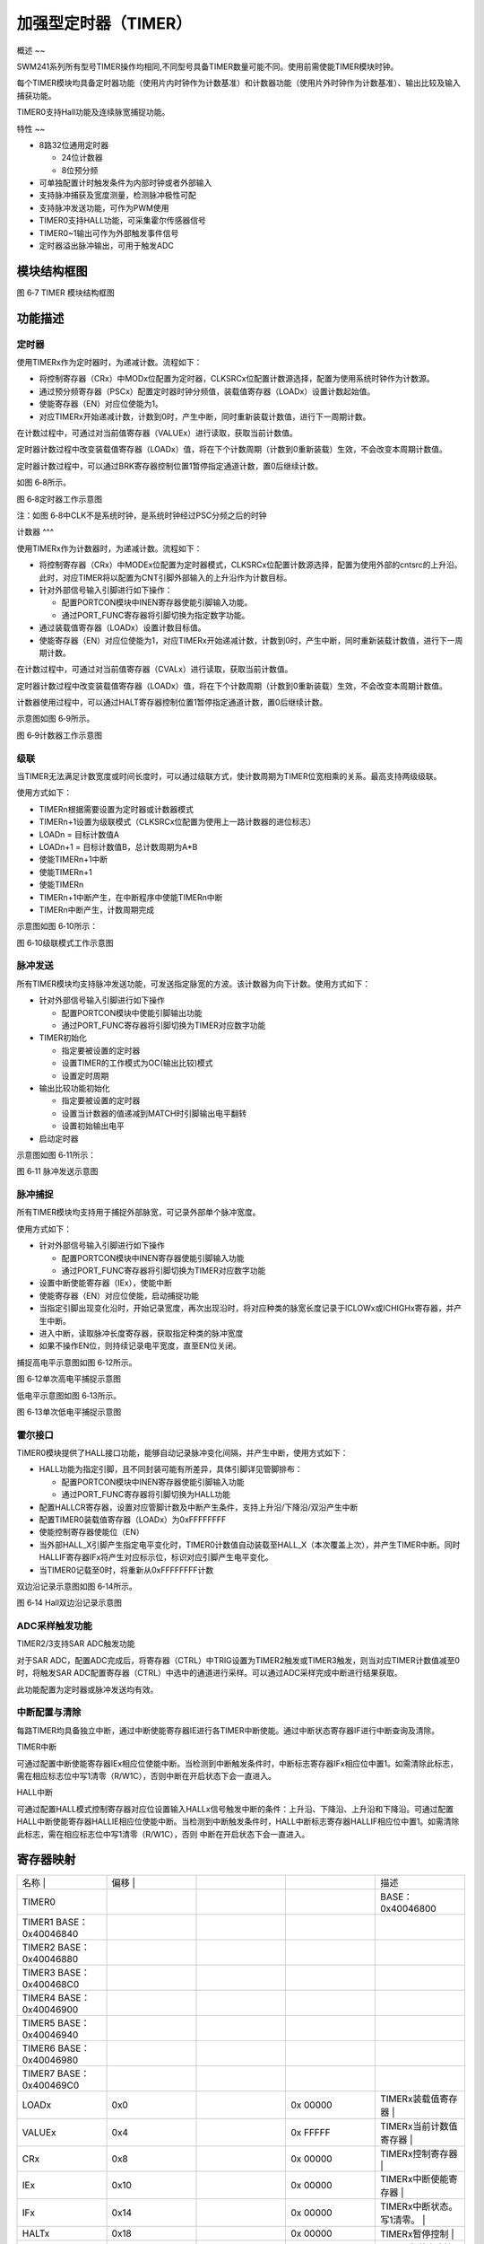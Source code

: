 .. vim: syntax=rst

加强型定时器（TIMER）
----------------------------------

概述
~~

SWM241系列所有型号TIMER操作均相同,不同型号具备TIMER数量可能不同。使用前需使能TIMER模块时钟。

每个TIMER模块均具备定时器功能（使用片内时钟作为计数基准）和计数器功能（使用片外时钟作为计数基准）、输出比较及输入捕获功能。

TIMER0支持Hall功能及连续脉宽捕捉功能。

特性
~~

-  8路32位通用定时器

   -  24位计数器

   -  8位预分频

-  可单独配置计时触发条件为内部时钟或者外部输入

-  支持脉冲捕获及宽度测量，检测脉冲极性可配

-  支持脉冲发送功能，可作为PWM使用

-  TIMER0支持HALL功能，可采集霍尔传感器信号

-  TIMER0~1输出可作为外部触发事件信号

-  定时器溢出脉冲输出，可用于触发ADC

模块结构框图
~~~~~~~~~~~~~~~~~~~~~~~~~~~~~~

|加强型定时器002|

图 6‑7 TIMER 模块结构框图

功能描述
~~~~~~~~~~~~~~~~~~~~~~~~~

定时器
^^^^^^^^^^^^^^^^^^^

使用TIMERx作为定时器时，为递减计数。流程如下：

-  将控制寄存器（CRx）中MODx位配置为定时器，CLKSRCx位配置计数源选择，配置为使用系统时钟作为计数源。

-  通过预分频寄存器（PSCx）配置定时器时钟分频值，装载值寄存器（LOADx）设置计数起始值。

-  使能寄存器（EN）对应位使能为1。

-  对应TIMERx开始递减计数，计数到0时，产生中断，同时重新装载计数值，进行下一周期计数。

在计数过程中，可通过对当前值寄存器（VALUEx）进行读取，获取当前计数值。

定时器计数过程中改变装载值寄存器（LOADx）值，将在下个计数周期（计数到0重新装载）生效，不会改变本周期计数值。

定时器计数过程中，可以通过BRK寄存器控制位置1暂停指定通道计数，置0后继续计数。

如图 6‑8所示。

|加强型定时器003|

图 6‑8定时器工作示意图

注：如图 6‑8中CLK不是系统时钟，是系统时钟经过PSC分频之后的时钟

计数器
^^^

使用TIMERx作为计数器时，为递减计数。流程如下：

-  将控制寄存器（CRx）中MODEx位配置为定时器模式，CLKSRCx位配置计数源选择，配置为使用外部的cntsrc的上升沿。此时，对应TIMER将以配置为CNT引脚外部输入的上升沿作为计数目标。

-  针对外部信号输入引脚进行如下操作：

   -  配置PORTCON模块中INEN寄存器使能引脚输入功能。

   -  通过PORT_FUNC寄存器将引脚切换为指定数字功能。

-  通过装载值寄存器（LOADx）设置计数目标值。

-  使能寄存器（EN）对应位使能为1，对应TIMERx开始递减计数，计数到0时，产生中断，同时重新装载计数值，进行下一周期计数。

在计数过程中，可通过对当前值寄存器（CVALx）进行读取，获取当前计数值。

定时器计数过程中改变装载值寄存器（LOADx）值，将在下个计数周期（计数到0重新装载）生效，不会改变本周期计数值。

计数器使用过程中，可以通过HALT寄存器控制位置1暂停指定通道计数，置0后继续计数。

示意图如图 6‑9所示。

|加强型定时器004|

图 6‑9计数器工作示意图

级联
^^^^^^^^^^^^^^^^

当TIMER无法满足计数宽度或时间长度时，可以通过级联方式，使计数周期为TIMER位宽相乘的关系。最高支持两级级联。

使用方式如下：

-  TIMERn根据需要设置为定时器或计数器模式

-  TIMERn+1设置为级联模式（CLKSRCx位配置为使用上一路计数器的进位标志）

-  LOADn = 目标计数值A

-  LOADn+1 = 目标计数值B，总计数周期为A*B

-  使能TIMERn+1中断

-  使能TIMERn+1

-  使能TIMERn

-  TIMERn+1中断产生，在中断程序中使能TIMERn中断

-  TIMERn中断产生，计数周期完成

示意图如图 6‑10所示：

|加强型定时器005|

图 6‑10级联模式工作示意图

脉冲发送
^^^^^^^^^^^^^^^^^^^^^^^^^

所有TIMER模块均支持脉冲发送功能，可发送指定脉宽的方波。该计数器为向下计数。使用方式如下：

-  针对外部信号输入引脚进行如下操作

   -  配置PORTCON模块中使能引脚输出功能

   -  通过PORT_FUNC寄存器将引脚切换为TIMER对应数字功能

-  TIMER初始化

   -  指定要被设置的定时器

   -  设置TIMER的工作模式为OC(输出比较)模式

   -  设置定时周期

-  输出比较功能初始化

   -  指定要被设置的定时器

   -  设置当计数器的值递减到MATCH时引脚输出电平翻转

   -  设置初始输出电平

-  启动定时器

示意图如图 6‑11所示：

|加强型定时器006|

图 6‑11 脉冲发送示意图

脉冲捕捉
^^^^^^^^^^^^^^^^^^^^^^^^^^^^^^^^^^^^^^^

所有TIMER模块均支持用于捕捉外部脉宽，可记录外部单个脉冲宽度。

使用方式如下：

-  针对外部信号输入引脚进行如下操作

   -  配置PORTCON模块中INEN寄存器使能引脚输入功能

   -  通过PORT_FUNC寄存器将引脚切换为TIMER对应数字功能

-  设置中断使能寄存器（IEx），使能中断

-  使能寄存器（EN）对应位使能，启动捕捉功能

-  当指定引脚出现变化沿时，开始记录宽度，再次出现沿时，将对应种类的脉宽长度记录于ICLOWx或ICHIGHx寄存器，并产生中断。

-  进入中断，读取脉冲长度寄存器，获取指定种类的脉冲宽度

-  如果不操作EN位，则持续记录电平宽度，直至EN位关闭。

捕捉高电平示意图如图 6‑12所示。

|加强型定时器007|

图 6‑12单次高电平捕捉示意图

低电平示意图如图 6‑13所示。

|加强型定时器008|

图 6‑13单次低电平捕捉示意图

霍尔接口
^^^^^^^^^^^^^^^^^^^^^^^^

TIMER0模块提供了HALL接口功能，能够自动记录脉冲变化间隔，并产生中断，使用方式如下：

-  HALL功能为指定引脚，且不同封装可能有所差异，具体引脚详见管脚排布：

   -  配置PORTCON模块中INEN寄存器使能引脚输入功能

   -  通过PORT_FUNC寄存器将引脚切换为HALL功能

-  配置HALLCR寄存器，设置对应管脚计数及中断产生条件，支持上升沿/下降沿/双沿产生中断

-  配置TIMER0装载值寄存器（LOADx）为0xFFFFFFFF

-  使能控制寄存器使能位（EN）

-  当外部HALL_X引脚产生指定电平变化时，TIMER0计数值自动装载至HALL_X（本次覆盖上次），并产生TIMER中断。同时HALLIF寄存器IFx将产生对应标示位，标识对应引脚产生电平变化。

-  当TIMER0记载至0时，将重新从0xFFFFFFFF计数

双边沿记录示意图如图 6‑14所示。

|加强型定时器009|

图 6‑14 Hall双边沿记录示意图

ADC采样触发功能
^^^^^^^^^^^^^^^^^^^^^^^^^^^^^^^^^^

TIMER2/3支持SAR ADC触发功能

对于SAR ADC，配置ADC完成后，将寄存器（CTRL）中TRIG设置为TIMER2触发或TIMER3触发，则当对应TIMER计数值减至0时，将触发SAR ADC配置寄存器（CTRL）中选中的通道进行采样。可以通过ADC采样完成中断进行结果获取。

此功能配置为定时器或脉冲发送均有效。

中断配置与清除
^^^^^^^^^^^^^^^^^^^^^^^^^^^^^^^^^

每路TIMER均具备独立中断，通过中断使能寄存器IE进行各TIMER中断使能。通过中断状态寄存器IF进行中断查询及清除。

TIMER中断

可通过配置中断使能寄存器IEx相应位使能中断。当检测到中断触发条件时，中断标志寄存器IFx相应位中置1。如需清除此标志，需在相应标志位中写1清零（R/W1C），否则中断在开启状态下会一直进入。

HALL中断

可通过配置HALL模式控制寄存器对应位设置输入HALLx信号触发中断的条件：上升沿、下降沿、上升沿和下降沿。可通过配置HALL中断使能寄存器HALLIE相应位使能中断。当检测到中断触发条件时，HALL中断标志寄存器HALLIF相应位中置1。如需清除此标志，需在相应标志位中写1清零（R/W1C），否则
中断在开启状态下会一直进入。

寄存器映射
~~~~~~~~~~~~~~~~~~~~~

.. list-table::
   :widths: 20 20 20 20 20
   :header-rows: 0


   * - 名称   |
     - | 偏移 |
     - |
     - |
     - 描述                      

   * - TIMER0  
     - 
     -
     -
     - BASE：0x40046800

   * - TIMER1   BASE：0x40046840
     -
     -
     -
     -

   * - TIMER2    BASE：0x40046880
     -
     -
     -
     -

   * - TIMER3    BASE：0x400468C0
     -
     -
     -
     -

   * - TIMER4   BASE：0x40046900
     -
     -
     -
     -

   * - TIMER5   BASE：0x40046940
     -
     -
     -
     -

   * - TIMER6   BASE：0x40046980
     -
     -
     -
     -

   * - TIMER7   BASE：0x400469C0
     -
     -
     -
     -

   * - LOADx
     - 0x0
     -
     - 0x 00000
     - TIMERx装载值寄存器         |

   * - VALUEx
     - 0x4
     -
     - 0x FFFFF
     - TIMERx当前计数值寄存器     |

   * - CRx
     - 0x8
     -
     - 0x 00000
     - TIMERx控制寄存器           |

   * - IEx
     - 0x10
     -
     - 0x 00000
     - TIMERx中断使能寄存器       |

   * - IFx
     - 0x14
     -
     - 0x 00000
     - TIMERx中断状态。写1清零。  |

   * - HALTx
     - 0x18
     -
     - 0x 00000
     - TIMERx暂停控制             |

   * - OCCRx
     - 0x1C
     -
     - 0x 00000
     - TIMER发送脉冲控制信号      |

   * - OCMATx
     - 0x20
     -
     - 0x 00000
     - PWM输出脉冲反转值          |

   * - ICLOWx
     - 0x28
     -
     - 0x 00000
     - 输入脉冲低电平长度         |

   * - ICHIGHx
     - 0x2C
     -
     - 0x 00000
     - 输入脉冲高电平长度         |

   * - PSCx
     - 0x30
     -
     - 0x 00000
     - TIMERx预分频器装载值寄存器 |

   * - HALLIE
     - 0x400
     -
     - 0x 00000
     - HALL中断使能               |

   * - HALLIF
     - 0x408
     -
     - 0x 00000
     - HALL中断状态               |

   * - HALLEN
     - 0x40C
     -
     - 0x 00000
     - HALL触发使能寄存器         |

   * - HALLDR
     - 0x410
     -
     - 0x 00000
     -

   * - HALLSR
     - 0x41C
     -
     - 0x 00000
     -

   * - EN
     - 0x440
     -
     - 0x 00000
     - TIMER使能寄存器            |


寄存器描述
~~~~~~~~~~~~~~~~~~~~~~~~~~

装载值寄存器LOADx
^^^^^^^^^^^^^^^^^^^^^^^^^^^^^^^^^^

.. list-table::
   :widths: 20 20 20 20 20
   :header-rows: 0


   * - 寄存器 |
     - | 偏移 |
     - |
     - 复位值 |    描 | |
     - |

   * - LOADx
     - 0x0
     -
     - 0x00
     - TIMERx装载值寄存器         |


.. list-table::
   :widths: 12 12 12 12 12 12 12 12
   :header-rows: 0


   * - 31
     - 30
     - 29
     - 28
     - 27
     - 26
     - 25
     - 24

   * - -
     -
     -
     -
     -
     -
     -
     -

   * - 23
     - 22
     - 21
     - 20
     - 19
     - 18
     - 17
     - 16

   * - LOADx
     -
     -
     -
     -
     -
     -
     -

   * - 15
     - 14
     - 13
     - 12
     - 11
     - 10
     - 9
     - 8

   * - LOADx
     -
     -
     -
     -
     -
     -
     -

   * - 7
     - 6
     - 5
     - 4
     - 3
     - 2
     - 1
     - 0

   * - LOADx
     -
     -
     -
     -
     -
     -
     -


.. list-table::
   :widths: 33 33 33
   :header-rows: 0


   * - 位域 |
     - 名称     | |
     - 描述                                        | |

   * - 31:24
     - -
     - -

   * - 23:0
     - LOADx
     - 定时器通道x的装载值                         |


当前值寄存器VALUEx
^^^^^^^^^^^^^^^^^^^^^^^^^^^^^^^^^

.. list-table::
   :widths: 20 20 20 20 20
   :header-rows: 0


   * - 寄存器 |
     - | 偏移 |
     - |
     - 复位值 |    描 | |
     - |

   * - VALUEx
     - 0x4
     -
     -
     - TIMERx当前计数值寄存器     |


.. list-table::
   :widths: 12 12 12 12 12 12 12 12
   :header-rows: 0


   * - 31
     - 30
     - 29
     - 28
     - 27
     - 26
     - 25
     - 24

   * - -
     -
     -
     -
     -
     -
     -
     -

   * - 23
     - 22
     - 21
     - 20
     - 19
     - 18
     - 17
     - 16

   * - VALUEx
     -
     -
     -
     -
     -
     -
     -

   * - 15
     - 14
     - 13
     - 12
     - 11
     - 10
     - 9
     - 8

   * - VALUEx
     -
     -
     -
     -
     -
     -
     -

   * - 7
     - 6
     - 5
     - 4
     - 3
     - 2
     - 1
     - 0

   * - VALUEx
     -
     -
     -
     -
     -
     -
     -


.. list-table::
   :widths: 33 33 33
   :header-rows: 0


   * - 位域 |
     - 名称     | |
     - 描述                                        | |

   * - 31:24
     - -
     - -

   * - 23:0
     - VALUEx
     - 定时器通道x的计数器当前值                   |


控制寄存器CRx
^^^^^^^^^^^^^^^^^^^^^^^^^^^^^^^

.. list-table::
   :widths: 20 20 20 20 20
   :header-rows: 0


   * - 寄存器 |
     - | 偏移 |
     - |
     - 复位值 |    描 | |
     - |

   * - CRx
     - 0x8
     -
     - 0x00
     - TIMERx控制寄存器           |


.. list-table::
   :widths: 12 12 12 12 12 12 12 12
   :header-rows: 0


   * - 31
     - 30
     - 29
     - 28
     - 27
     - 26
     - 25
     - 24

   * - -
     -
     -
     -
     -
     -
     -
     -

   * - 23
     - 22
     - 21
     - 20
     - 19
     - 18
     - 17
     - 16

   * - -
     -
     -
     -
     -
     -
     -
     -

   * - 15
     - 14
     - 13
     - 12
     - 11
     - 10
     - 9
     - 8

   * - -
     -
     -
     -
     -
     -
     -
     -

   * - 7
     - 6
     - 5
     - 4
     - 3
     - 2
     - 1
     - 0

   * - -
     -
     - I GEx
     -
     -
     -
     - C RCx
     -


.. list-table::
   :widths: 33 33 33
   :header-rows: 0


   * - 位域 |
     - 名称     | |
     - 描述                                        | |

   * - 31:6
     - -
     - -

   * - 5:4
     - ICEDGEx
     - 输入脉冲测量模式下，计数模式：              |

       00：检测到上升沿或者下降沿后开始计数        |

       01：检测到上升沿开始计数                    |

       10：检测到下降沿开始计数                    |

   * - 3:2
     - MODEx
     - 定时器工作模式：                            |

       00：普通定时器模式                          |

       01：输入脉冲测量模式                        |

       10：输出PWM模式                             |

   * - 1:0
     - CLKSRCx
     - 定时器计数源选择：                          |

       00：使用内部系统时钟上升沿                  |

       01：使用上一路计数器的进位标                | =1时，使用第0路；x=2时，使用第1路；依次类 | =0时，使用第TM_NO-1路，最多支持两级级联） |

       10：使用外部的cntsrc的上升沿                |


中断使能寄存器IEx
^^^^^^^^^^^^^^^^^^^^^^^^^^^^

.. list-table::
   :widths: 20 20 20 20 20
   :header-rows: 0


   * - 寄存器 |
     - | 偏移 |
     - |
     - 复位值 |    描 | |
     - |
   * - IEx
     - 0x10
     -
     - 0x00
     - TIMERx中断使能寄存器       |


.. list-table::
   :widths: 12 12 12 12 12 12 12 12
   :header-rows: 0


   * - 31
     - 30
     - 29
     - 28
     - 27
     - 26
     - 25
     - 24

   * - -
     -
     -
     -
     -
     -
     -
     -

   * - 23
     - 22
     - 21
     - 20
     - 19
     - 18
     - 17
     - 16

   * - -
     -
     -
     -
     -
     -
     -
     -

   * - 15
     - 14
     - 13
     - 12
     - 11
     - 10
     - 9
     - 8

   * - -
     -
     -
     -
     -
     -
     -
     -

   * - 7
     - 6
     - 5
     - 4
     - 3
     - 2
     - 1
     - 0

   * - -
     -
     -
     - ICF
     -
     - OC1
     -
     - TO


.. list-table::
   :widths: 33 33 33
   :header-rows: 0


   * - 位域 |
     - 名称     | |
     - 描述                                        | |

   * - 31:5
     - -
     - -

   * - 4
     - ICF
     - 输入脉冲下降沿中断使能                      |

       1：使能                                     |

       0：禁能                                     |

   * - 3
     - ICR
     - 输入脉冲上升沿中断使能                      |

       1：使能                                     |

       0：禁能                                     |

   * - 2
     - OC1
     - 输出PWM翻转点1中断使能                      |

       1：使能                                     |

       0：禁能                                     |

   * - 1
     - OC0
     - 输出PWM翻转点0中断使能                      |

       1：使能                                     |

       0：禁能                                     |

   * - 0
     - TO
     - 计数器溢出中断                              |

       1：使能                                     |

       0：禁能                                     |


中断状态寄存器IFx
^^^^^^^^^^^^^^^^^^^^^^^^^^^^^^^

.. list-table::
   :widths: 20 20 20 20 20
   :header-rows: 0


   * - 寄存器 |
     - | 偏移 |
     - |
     - 复位值 |    描 | |
     - |

   * - IFx
     - 0x14
     -
     - 0x00
     - TIMERx中断状态。写1清零。  |


.. list-table::
   :widths: 12 12 12 12 12 12 12 12
   :header-rows: 0


   * - 31
     - 30
     - 29
     - 28
     - 27
     - 26
     - 25
     - 24

   * - -
     -
     -
     -
     -
     -
     -
     -

   * - 23
     - 22
     - 21
     - 20
     - 19
     - 18
     - 17
     - 16

   * - -
     -
     -
     -
     -
     -
     -
     -

   * - 15
     - 14
     - 13
     - 12
     - 11
     - 10
     - 9
     - 8

   * - -
     -
     -
     -
     -
     -
     -
     -

   * - 7
     - 6
     - 5
     - 4
     - 3
     - 2
     - 1
     - 0

   * - -
     -
     -
     - ICF
     -
     - OC1
     -
     - TO


.. list-table::
   :widths: 33 33 33
   :header-rows: 0


   * - 位域 |
     - 名称     | |
     - 描述                                        | |

   * - 31:5
     - -
     - -

   * - 4
     - ICF
     - 输入脉冲下降沿中断状态，R/W1C               |

       1：中断发生                                 |

       0：中断未发生                               |

   * - 3
     - ICR
     - 输入脉冲上升沿中断状态，R/W1C               |

       1：中断发生                                 |

       0：中断未发生                               |

   * - 2
     - OC1
     - 输出PWM翻转点1中断状态，R/W1C               |

       1：中断发生                                 |

       0：中断未发生                               |

   * - 1
     - OC0
     - 输出PWM翻转点0中断状态，R/W1C               |

       1：中断发生                                 |

       0：中断未发生                               |

   * - 0
     - TO
     - 计数器溢出中断状态，R/W1C                   |

       1：中断发生                                 |

       0：中断未发生                               |


       使用级联功能时，高一级的中断不会触发，低一 | 断在全部计数结束后触发。比如通道0和通道  | ，当通道1和通道0的计数都到0时，通道0的溢  | 才会触发，通道1的溢出中断始终不会触发。  |


暂停控制寄存器HALTx
^^^^^^^^^^^^^^^^^^^^^^^^^^^^^^^^^^^^

.. list-table::
   :widths: 20 20 20 20 20
   :header-rows: 0


   * - 寄存器 |
     - | 偏移 |
     - |
     - 复位值 |    描 | |
     - |

   * - BRKx
     - 0x18
     -
     - 0x00
     - TIMERx暂停控制             |


.. list-table::
   :widths: 12 12 12 12 12 12 12 12
   :header-rows: 0


   * - 31
     - 30
     - 29
     - 28
     - 27
     - 26
     - 25
     - 24

   * - -
     -
     -
     -
     -
     -
     -
     -

   * - 23
     - 22
     - 21
     - 20
     - 19
     - 18
     - 17
     - 16

   * - -
     -
     -
     -
     -
     -
     -
     -

   * - 15
     - 14
     - 13
     - 12
     - 11
     - 10
     - 9
     - 8

   * - -
     -
     -
     -
     -
     -
     -
     -

   * - 7
     - 6
     - 5
     - 4
     - 3
     - 2
     - 1
     - 0

   * - -
     -
     -
     -
     -
     -
     -
     -


.. list-table::
   :widths: 33 33 33
   :header-rows: 0


   * - 位域 |
     - 名称     | |
     - 描述                                        | |

   * - 31:1
     - -
     - -

   * - 0
     - HALTx
     - 定时器暂停控制                              |

       1：暂停当前定时器的计数                     |

       0：当前定时器正常减计数                     |


发送脉冲控制信号寄存器OCCRx
^^^^^^^^^^^^^^^^^^^^^^^^^^^^^^^^^^^^^^^^^^^

.. list-table::
   :widths: 20 20 20 20 20
   :header-rows: 0


   * - 寄存器 |
     - | 偏移 |
     - |
     - 复位值 |    描 | |
     - |

   * - OCCRx
     - 0x1C
     -
     - 0x00
     - TIMER发送脉冲控制信号      |


.. list-table::
   :widths: 12 12 12 12 12 12 12 12
   :header-rows: 0


   * - 31
     - 30
     - 29
     - 28
     - 27
     - 26
     - 25
     - 24

   * - -
     -
     -
     -
     -
     -
     -
     -

   * - 23
     - 22
     - 21
     - 20
     - 19
     - 18
     - 17
     - 16

   * - -
     -
     -
     -
     -
     -
     -
     -

   * - 15
     - 14
     - 13
     - 12
     - 11
     - 10
     - 9
     - 8

   * - -
     -
     -
     -
     -
     -
     -
     -

   * - 7
     - 6
     - 5
     - 4
     - 3
     - 2
     - 1
     - 0

   * - -
     -
     -
     -
     -
     - F EEN
     - IN VL
     - FO LVL


.. list-table::
   :widths: 33 33 33
   :header-rows: 0


   * - 位域 |
     - 名称     | |
     - 描述                                        | |

   * - 31:3
     - -
     - -

   * - 2
     - FORCEEN
     - Force Level，强制输出使能                   |

   * - 1
     - INITLVL
     - Initial Level，初始输出电平                 |

   * - 0
     - FORCELVL
     - Force Level，强制输出电平                   |


输出脉冲反转值寄存器OCMATx
^^^^^^^^^^^^^^^^^^^^^^^^^^^^^^^^^^^^^

.. list-table::
   :widths: 20 20 20 20 20
   :header-rows: 0


   * - 寄存器 |
     - | 偏移 |
     - |
     - 复位值 |    描 | |
     - |

   * - OCMATx
     - 0x20
     -
     - 0x00
     - PWM输出脉冲反转值          |


.. list-table::
   :widths: 12 12 12 12 12 12 12 12
   :header-rows: 0


   * - 31
     - 30
     - 29
     - 28
     - 27
     - 26
     - 25
     - 24

   * - -
     -
     -
     -
     -
     -
     -
     -

   * - 23
     - 22
     - 21
     - 20
     - 19
     - 18
     - 17
     - 16

   * - OCMATx
     -
     -
     -
     -
     -
     -
     -

   * - 15
     - 14
     - 13
     - 12
     - 11
     - 10
     - 9
     - 8

   * - OCMATx
     -
     -
     -
     -
     -
     -
     -

   * - 7
     - 6
     - 5
     - 4
     - 3
     - 2
     - 1
     - 0

   * - OCMATx
     -
     -
     -
     -
     -
     -
     -


.. list-table::
   :widths: 33 33 33
   :header-rows: 0


   * - 位域 |
     - 名称     | |
     - 描述                                        | |

   * - 31:24
     - -
     - -

   * - 23:0
     - OCMATx
     - PWM输出脉冲反转值                           |


输入脉冲低电平长度寄存器ICLOWx
^^^^^^^^^^^^^^^^^^^^^^^^^^^^^^^^^^^

.. list-table::
   :widths: 20 20 20 20 20
   :header-rows: 0


   * - 寄存器 |
     - | 偏移 |
     - |
     - 复位值 |    描 | |
     - |

   * - ICLOWx
     - 0x28
     -
     - 0x00
     - 输入脉冲低电平长度         |


.. list-table::
   :widths: 12 12 12 12 12 12 12 12
   :header-rows: 0


   * - 31
     - 30
     - 29
     - 28
     - 27
     - 26
     - 25
     - 24

   * - -
     -
     -
     -
     -
     -
     -
     -

   * - 23
     - 22
     - 21
     - 20
     - 19
     - 18
     - 17
     - 16

   * - ICLOWx
     -
     -
     -
     -
     -
     -
     -

   * - 15
     - 14
     - 13
     - 12
     - 11
     - 10
     - 9
     - 8

   * - ICLOWx
     -
     -
     -
     -
     -
     -
     -

   * - 7
     - 6
     - 5
     - 4
     - 3
     - 2
     - 1
     - 0

   * - ICLOWx
     -
     -
     -
     -
     -
     -
     -


.. list-table::
   :widths: 33 33 33
   :header-rows: 0


   * - 位域 |
     - 名称     | |
     - 描述                                        | |

   * - 31:24
     - -
     - -

   * - 23:0
     - ICLOWx
     - 输入脉冲低电平长度                          |


输入脉冲高电平长度寄存器ICHIGHx
^^^^^^^^^^^^^^^^^^^^^^^^^^^^^^^^^^^^^^^^^^^

.. list-table::
   :widths: 20 20 20 20 20
   :header-rows: 0


   * - 寄存器 |
     - | 偏移 |
     - |
     - 复位值 |    描 | |
     - |
            |
              |

   * - ICHIGHx
     - 0x2C
     -
     - 0x00
     - 输入脉冲高电平长度         |


.. list-table::
   :widths: 12 12 12 12 12 12 12 12
   :header-rows: 0


   * - 31
     - 30
     - 29
     - 28
     - 27
     - 26
     - 25
     - 24

   * - -
     -
     -
     -
     -
     -
     -
     -

   * - 23
     - 22
     - 21
     - 20
     - 19
     - 18
     - 17
     - 16

   * - ICHIGHx
     -
     -
     -
     -
     -
     -
     -

   * - 15
     - 14
     - 13
     - 12
     - 11
     - 10
     - 9
     - 8

   * - ICHIGHx
     -
     -
     -
     -
     -
     -
     -

   * - 7
     - 6
     - 5
     - 4
     - 3
     - 2
     - 1
     - 0

   * - ICHIGHx
     -
     -
     -
     -
     -
     -
     -


.. list-table::
   :widths: 33 33 33
   :header-rows: 0


   * - 位域 |
     - 名称     | |
     - 描述                                        | |

   * - 31:24
     - -
     - -

   * - 23:0
     - ICHIGHx
     - 输入脉冲高电平长度                          |


预分频器装载值寄存器PSCx
^^^^^^^^^^^^^^^^^^^^^^^^^^^^^^^^^^^^^^^

.. list-table::
   :widths: 20 20 20 20 20
   :header-rows: 0


   * - 寄存器 |
     - | 偏移 |
     - |
     - 复位值 |    描 | |
     - |
   * - PSCx
     - 0x30
     -
     - 0x00
     - TIMERx预分频器装载值寄存器 |


.. list-table::
   :widths: 12 12 12 12 12 12 12 12
   :header-rows: 0


   * - 31
     - 30
     - 29
     - 28
     - 27
     - 26
     - 25
     - 24

   * - -
     -
     -
     -
     -
     -
     -
     -

   * - 23
     - 22
     - 21
     - 20
     - 19
     - 18
     - 17
     - 16

   * - -
     -
     -
     -
     -
     -
     -
     -

   * - 15
     - 14
     - 13
     - 12
     - 11
     - 10
     - 9
     - 8

   * - -
     -
     -
     -
     -
     -
     -
     -

   * - 7
     - 6
     - 5
     - 4
     - 3
     - 2
     - 1
     - 0

   * - PSCx
     -
     -
     -
     -
     -
     -
     -


.. list-table::
   :widths: 33 33 33
   :header-rows: 0


   * - 位域 |
     - 名称     | |
     - 描述                                        | |

   * - 31:8
     - -
     - -

   * - 7:0
     - PSCx
     - 定时器时钟分频                              |

       0：1分频                                    |

       1：2分频                                    |

       ……

       254：255分频                                |

       255：256分频                                |

       注：在级联模                                | 除了第一级，其它级的这个字段必须设置为0  |


HALL中断使能寄存器HALLIE
^^^^^^^^^^^^^^^^^^^^^^^^^^^^^^^^^^^^^^^^^^^

.. list-table::
   :widths: 20 20 20 20 20
   :header-rows: 0


   * - 寄存器 |
     - | 偏移 |
     - |
     - 复位值 |    描 | |
     - |

   * - HALLIE
     - 0x400
     -
     - 0x00
     - HALL中断使能               |


.. list-table::
   :widths: 12 12 12 12 12 12 12 12
   :header-rows: 0


   * - 31
     - 30
     - 29
     - 28
     - 27
     - 26
     - 25
     - 24

   * - -
     -
     -
     -
     -
     -
     -
     -

   * - 23
     - 22
     - 21
     - 20
     - 19
     - 18
     - 17
     - 16

   * - -
     -
     -
     -
     -
     -
     -
     -

   * - 15
     - 14
     - 13
     - 12
     - 11
     - 10
     - 9
     - 8

   * - -
     -
     -
     -
     -
     -
     -
     -

   * - 7
     - 6
     - 5
     - 4
     - 3
     - 2
     - 1
     - 0

   * - -
     -
     -
     -
     -
     -
     -
     -


.. list-table::
   :widths: 33 33 33
   :header-rows: 0


   * - 位域 |
     - 名称     | |
     - 描述                                        | |

   * - 31:1
     - -
     - -

   * - 0
     - HALL0
     - HALL0中断使能。                             |

       1：HALL中断使能                             |

       0：HALL中断禁能                             |

       注：此功能对应Timer0                        |


HALL中断状态寄存器HALLIF
^^^^^^^^^^^^^^^^^^^^^^^^^^^^^^^^^^^^^^^^^^^^

.. list-table::
   :widths: 20 20 20 20 20
   :header-rows: 0


   * - 寄存器 |
     - | 偏移 |
     - |
     - 复位值 |    描 | |
     - |
  
   * - HALLIF
     - 0x408
     -
     - 0x00
     - HALL中断状态               |


.. list-table::
   :widths: 12 12 12 12 12 12 12 12
   :header-rows: 0


   * - 31
     - 30
     - 29
     - 28
     - 27
     - 26
     - 25
     - 24

   * - -
     -
     -
     -
     -
     -
     -
     -

   * - 23
     - 22
     - 21
     - 20
     - 19
     - 18
     - 17
     - 16

   * - -
     -
     -
     -
     -
     -
     -
     -

   * - 15
     - 14
     - 13
     - 12
     - 11
     - 10
     - 9
     - 8

   * - -
     -
     -
     -
     -
     -
     -
     -

   * - 7
     - 6
     - 5
     - 4
     - 3
     - 2
     - 1
     - 0

   * - -
     -
     -
     -
     -
     - IN2
     - IN1
     - IN0


.. list-table::
   :widths: 33 33 33
   :header-rows: 0


   * - 位域 |
     - 名称     | |
     - 描述                                        | |

   * - 31:6
     - -
     - -

   * - 2
     - IN2
     - 输入HALL.0信号2触发中断的状态，R/W1C        |

       1：中断已发生                               |

       0：中断未发生                               |

   * - 1
     - IN1
     - 输入HALL0信号1触发中断的状态，R/W1C         |

       1：中断已发生                               |

       0：中断未发生                               |

   * - 0
     - IN0
     - 输入HALL0信号0触发中断的状态，R/W1C         |

       1：中断已发生                               |

       0：中断未发生                               |


HALL触发使能寄存器HALLEN
^^^^^^^^^^^^^^^^^^^^^^^^^^^^^^^^^^^^

.. list-table::
   :widths: 20 20 20 20 20
   :header-rows: 0


   * - 寄存器 |
     - | 偏移 |
     - |
     - 复位值 |    描 | |
     - |
 
   * - HALLEN
     - 0x40C
     -
     - 0x00
     - HALL触发使能寄存器         |


.. list-table::
   :widths: 12 12 12 12 12 12 12 12
   :header-rows: 0


   * - 31
     - 30
     - 29
     - 28
     - 27
     - 26
     - 25
     - 24

   * - -
     -
     -
     -
     -
     -
     -
     -

   * - 23
     - 22
     - 21
     - 20
     - 19
     - 18
     - 17
     - 16

   * - -
     -
     -
     -
     -
     -
     -
     -

   * - 15
     - 14
     - 13
     - 12
     - 11
     - 10
     - 9
     - 8

   * - -
     -
     -
     -
     -
     -
     -
     -

   * - 7
     - 6
     - 5
     - 4
     - 3
     - 2
     - 1
     - 0

   * - -
     -
     -
     -
     -
     -
     -
     -


.. list-table::
   :widths: 33 33 33
   :header-rows: 0


   * - 位域 |
     - 名称     | |
     - 描述                                        | |

   * - 31:1
     - -
     - -

   * - 0
     - HALL0
     - 输入HALL0信号触发使能                       |

       0：不触发                                   |

       1：触发                                     |


HALL0信号触发时，Timer0计数值寄存器HALLDR
^^^^^^^^^^^^^^^^^^^^^^^^^^^^^^^^^^^^^^^^^^^^^^^^^^^^^^^^

.. list-table::
   :widths: 20 20 20 20 20
   :header-rows: 0


   * - 寄存器 |
     - | 偏移 |
     - |
     - 复位值 |    描 | |
     - |

   * - HALLDR
     - 0x410
     -
     - 0x00
     -


.. list-table::
   :widths: 12 12 12 12 12 12 12 12
   :header-rows: 0


   * - 31
     - 30
     - 29
     - 28
     - 27
     - 26
     - 25
     - 24

   * - -
     -
     -
     -
     -
     -
     -
     -

   * - 23
     - 22
     - 21
     - 20
     - 19
     - 18
     - 17
     - 16

   * - HALLDR
     -
     -
     -
     -
     -
     -
     -

   * - 15
     - 14
     - 13
     - 12
     - 11
     - 10
     - 9
     - 8

   * - HALLDR
     -
     -
     -
     -
     -
     -
     -

   * - 7
     - 6
     - 5
     - 4
     - 3
     - 2
     - 1
     - 0

   * - HALLDR
     -
     -
     -
     -
     -
     -
     -


.. list-table::
   :widths: 33 33 33
   :header-rows: 0


   * - 位域 |
     - 名称     | |
     - 描述                                        | |

   * - 31:24
     - -
     - -

   * - 23:0
     - HALLDR
     - HALL0信号触发时，计数器0的计数值。          |

       HALL0输                                     | 沿将Timer0（加载值-当前值）存入此寄存器  |


外部HALL输入信号的状态HALLSR
^^^^^^^^^^^^^^^^^^^^^^^^^^^^^^^^^^^^^^^^^^^^^

.. list-table::
   :widths: 20 20 20 20 20
   :header-rows: 0


   * - 寄存器 |
     - | 偏移 |
     - |
     - 复位值 |    描 | |
     - |

   * - HALLSR
     - 0x41C
     -
     - 0x00
     - 外部HALL输入信号的状态     |


.. list-table::
   :widths: 12 12 12 12 12 12 12 12
   :header-rows: 0


   * - 31
     - 30
     - 29
     - 28
     - 27
     - 26
     - 25
     - 24

   * - -
     -
     -
     -
     -
     -
     -
     -

   * - 23
     - 22
     - 21
     - 20
     - 19
     - 18
     - 17
     - 16

   * - -
     -
     -
     -
     -
     -
     -
     -

   * - 15
     - 14
     - 13
     - 12
     - 11
     - 10
     - 9
     - 8

   * - -
     -
     -
     -
     -
     -
     -
     -

   * - 7
     - 6
     - 5
     - 4
     - 3
     - 2
     - 1
     - 0

   * - -
     -
     -
     -
     -
     - IN2
     - IN1
     - IN0


.. list-table::
   :widths: 33 33 33
   :header-rows: 0


   * - 位域 |
     - 名称     | |
     - 描述                                        | |

   * - 31:3
     - -
     - -

   * - 2
     - IN2
     - 输入HALL0输入信号2当前状态，R/W             |

       1：中断已发生                               |

       0：中断未发生                               |

   * - 1
     - IN1
     - 输入HALL0输入信号1当前状态，R/W             |

       1：中断已发生                               |

       0：中断未发生                               |

   * - 0
     - IN0
     - 输入HALL0输入信号0当前状态，R/W             |

       1：中断已发生                               |

       0：中断未发生                               |


使能寄存器EN
^^^^^^^^^^^^^^^^^^^^^^^^^^^

.. list-table::
   :widths: 20 20 20 20 20
   :header-rows: 0


   * - 寄存器 |
     - | 偏移 |
     - |
     - 复位值 |    描 | |
     - |

   * - EN
     - 0x440
     -
     - 0x00
     - TIMER使能寄存器            |


.. list-table::
   :widths: 12 12 12 12 12 12 12 12
   :header-rows: 0


   * - 31
     - 30
     - 29
     - 28
     - 27
     - 26
     - 25
     - 24

   * - -
     -
     -
     -
     -
     -
     -
     -

   * - 23
     - 22
     - 21
     - 20
     - 19
     - 18
     - 17
     - 16

   * - -
     -
     -
     -
     -
     -
     -
     -

   * - 15
     - 14
     - 13
     - 12
     - 11
     - 10
     - 9
     - 8

   * - -
     -
     -
     -
     -
     -
     -
     -

   * - 7
     - 6
     - 5
     - 4
     - 3
     - 2
     - 1
     - 0

   * - EN7
     - EN6
     - EN5
     - EN4
     - EN3
     - EN2
     - EN1
     - EN0


.. list-table::
   :widths: 33 33 33
   :header-rows: 0


   * - 位域 |
     - 名称     | |
     - 描述                                        | |

   * - 31:8
     - -
     - -

   * - 7
     - EN7
     - TIMER7使能                                  |

       1：使能                                     |

       0：禁能                                     |

   * - 6
     - EN6
     - TIMER6使能                                  |

       1：使能                                     |

       0：禁能                                     |

   * - 5
     - EN5
     - TIMER5使能                                  |

       1：使能                                     |

       0：禁能                                     |

   * - 4
     - EN4
     - TIMER4使能                                  |

       1：使能                                     |

       0：禁能                                     |

   * - 3
     - EN3
     - TIMER3使能                                  |

       1：使能                                     |

       0：禁能                                     |

   * - 2
     - EN2
     - TIMER2使能                                  |

       1：使能                                     |

       0：禁能                                     |

   * - 1
     - EN1
     - TIMER1使能                                  |

       1：使能                                     |

       0：禁能                                     |

   * - 0
     - EN0
     - TIMER0使能                                  |

       1：使能                                     |

       0：禁能                                     |


.. |加强型定时器002| image:: media\加强型定时器002.emf
.. |加强型定时器003| image:: media\加强型定时器003.emf
.. |加强型定时器004| image:: media\加强型定时器004.emf
.. |加强型定时器005| image:: media\加强型定时器005.emf
.. |加强型定时器006| image:: media\加强型定时器006.emf
.. |加强型定时器007| image:: media\加强型定时器007.emf
.. |加强型定时器008| image:: media\加强型定时器008.emf
.. |加强型定时器009| image:: media\加强型定时器009.emf
